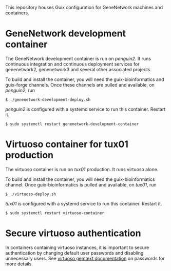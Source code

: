 This repository houses Guix configuration for GeneNetwork machines and
containers.

* GeneNetwork development container

The GeneNetwork development container is run on /penguin2/. It runs
continuous integration and continuous deployment services for
genenetwork2, genenetwork3 and several other associated projects.

To build and install the container, you will need the
guix-bioinformatics and guix-forge channels. Once these channels are
pulled and available, on /penguin2/, run
#+BEGIN_SRC shell
$ ./genenetwork-development-deploy.sh
#+END_SRC

/penguin2/ is configured with a systemd service to run this
container. Restart it.
#+BEGIN_SRC shell
$ sudo systemctl restart genenetwork-development-container
#+END_SRC

* Virtuoso container for tux01 production

The virtuoso container is run on /tux01/ production. It runs virtuoso
alone.

To build and install the container, you will need the
guix-bioinformatics channel. Once guix-bioinformatics is pulled and
available, on /tux01/, run
#+begin_src shell
  $ ./virtuoso-deploy.sh
#+end_src

/tux01/ is configured with a systemd service to run this
container. Restart it.
#+begin_src shell
  $ sudo systemctl restart virtuoso-container
#+end_src

* Secure virtuoso authentication

In containers containing virtuoso instances, it is important to secure
authentication by changing default user passwords and disabling
unnecessary users. See [[https://issues.genenetwork.org/topics/systems/virtuoso][virtuoso gemtext documentation]] on passwords for
more details.
